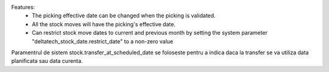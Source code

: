 Features:
 - The picking effective date can be changed when the picking is validated.
 - All the stock moves will have the picking's effective date.
 - Can restrict stock move dates to current and previous month by setting the system parameter "deltatech_stock_date.restrict_date" to a non-zero value



Paramentrul de sistem stock.transfer_at_scheduled_date se foloseste pentru a indica daca la transfer se va utiliza data planificata sau data curenta.

